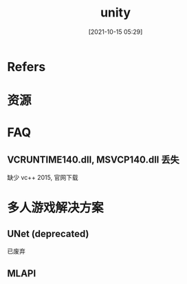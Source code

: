 #+STARTUP: content
#+DATE: [2021-10-15 05:29]
#+TITLE: unity
* Refers
* 资源
* FAQ
** VCRUNTIME140.dll, MSVCP140.dll 丢失
   缺少 vc++ 2015, 官网下载
* 多人游戏解决方案
** UNet (deprecated)
   已废弃
** MLAPI
